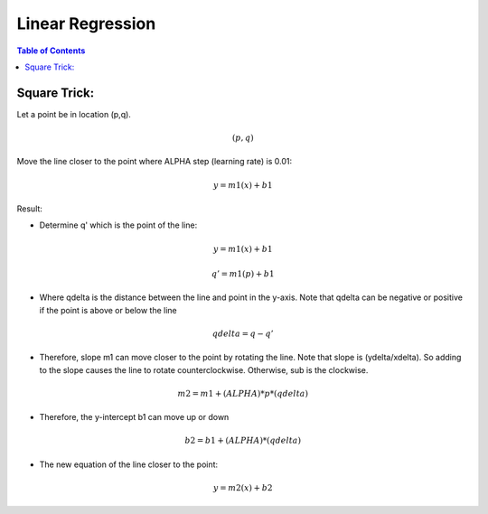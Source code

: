 .. meta::
    :description lang=en: Notes related to find a linear regression that best fits the data
    :keywords: Python, Python3 Cheat Sheet

==============================
Linear Regression
==============================

.. contents:: Table of Contents
    :backlinks: none


Square Trick:
---------------

Let a point be in location (p,q).

.. math::
 (p,q)

Move the line closer to the point where ALPHA step (learning rate) is 0.01:

.. math::
 y = m1(x) + b1


Result:

- Determine q' which is the point of the line:

.. math::
 y = m1(x) + b1

 q' = m1(p) + b1

- Where qdelta is the distance between the line and point in the y-axis. Note that qdelta can be negative or positive if the point is above or below the line
.. math::
 qdelta = q - q'

- Therefore, slope m1 can move closer to the point by rotating the line. Note that slope is (ydelta/xdelta). So adding to the slope causes the line to rotate counterclockwise. Otherwise, sub is the clockwise.

.. math::
 m2 = m1 + (ALPHA)*p*(qdelta)

- Therefore, the y-intercept b1 can move up or down

.. math::
 b2 = b1 + (ALPHA)*(qdelta)

- The new equation of the line closer to the point:

.. math::
 y = m2(x) + b2